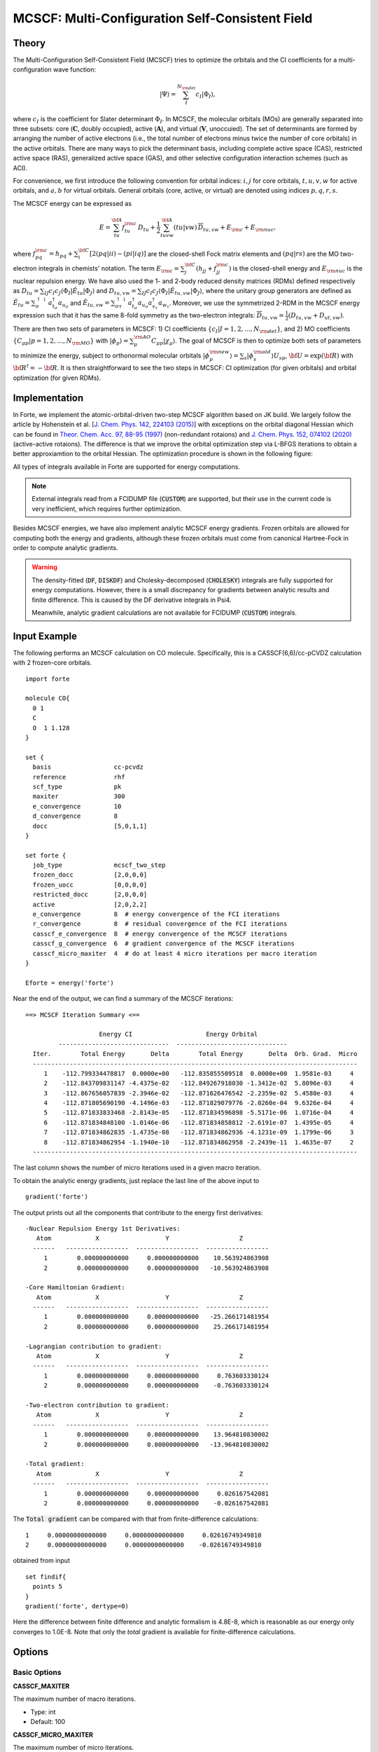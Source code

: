 .. _`sec:methods:mcscf`:

MCSCF: Multi-Configuration Self-Consistent Field
================================================

.. codeauthor:: Chenyang Li, Kevin P. Hannon, Meng Huang, Shuhe Wang

.. sectionauthor:: Chenyang Li

Theory
^^^^^^

The Multi-Configuration Self-Consistent Field (MCSCF) tries to optimize the orbitals
and the CI coefficients for a multi-configuration wave function:

.. math:: |\Psi \rangle = \sum_{I}^{N_{\rm det}} c_{I} | \Phi_I \rangle,

where :math:`c_I` is the coefficient for Slater determinant :math:`\Phi_I`.
In MCSCF, the molecular orbitals (MOs) are generally separated into three subsets:
core (:math:`\mathbf{C}`, doubly occupied),
active (:math:`\mathbf{A}`),
and virtual (:math:`\mathbf{V}`, unoccuied).
The set of determinants are formed by arranging the number of active electrons
(i.e., the total number of electrons minus twice the number of core orbitals)
in the active orbitals.
There are many ways to pick the determinant basis, including complete active space (CAS),
restricted active space (RAS), generalized active space (GAS),
and other selective configuration interaction schemes (such as ACI).

For convenience, we first introduce the following convention for orbital indices:
:math:`i, j` for core orbitals,
:math:`t, u, v, w` for active orbitals,
and :math:`a, b` for virtual orbitals.
General orbitals (core, active, or virtual) are denoted using indices :math:`p,q,r,s`.

The MCSCF energy can be expressed as

.. math:: E = \sum_{tu}^{\bf A} f^{\rm c}_{tu} \, D_{tu} + \frac{1}{2} \sum_{tuvw}^{\bf A} (tu|vw)\, \overline{D}_{tu,vw} + E_{\rm c} + E_{\rm nuc},

where :math:`f^{\rm c}_{pq} = h_{pq} + \sum_{i}^{\bf C} [2 (pq|ii) - (pi|iq)]` are the closed-shell Fock matrix elements
and :math:`(pq|rs)` are the MO two-electron integrals in chemists' notation.
The term :math:`E_{\rm c} = \sum_{j}^{\bf C} (h_{jj} + f^{\rm c}_{jj})` is the closed-shell energy and :math:`E_{\rm nuc}` is the nuclear repulsion energy.
We have also used the 1- and 2-body reduced density matrices (RDMs) defined respectively as
:math:`D_{tu} = \sum_{IJ} c_I c_J \langle \Phi_I | \hat{E}_{tu} | \Phi_J \rangle`
and :math:`D_{tu,vw} = \sum_{IJ} c_I c_J \langle \Phi_I | \hat{E}_{tu,vw} | \Phi_J \rangle`,
where the unitary group generators are defined as
:math:`\hat{E}_{tu} = \sum_{\sigma}^{\uparrow \downarrow} a^\dagger_{t_\sigma} a_{u_\sigma}` and
:math:`\hat{E}_{tu,vw} = \sum_{\sigma\tau}^{\uparrow \downarrow} a^\dagger_{t_\sigma} a_{u_\sigma} a^\dagger_{v_\tau} a_{w_\tau}`.
Moreover, we use the symmetrized 2-RDM in the MCSCF energy expression such that it has the same 8-fold symmetry as the two-electron integrals:
:math:`\overline{D}_{tu,vw} = \frac{1}{2} (D_{tu,vw} + D_{ut,vw})`.

There are then two sets of parameters in MCSCF:
1) CI coefficients :math:`\{c_I|I = 1,2,\dots,N_{\rm det}\}`, and
2) MO coefficients :math:`\{C_{\mu p}| p = 1,2,\dots,N_{\rm MO}\}` with :math:`| \phi_p \rangle = \sum_{\mu}^{\rm AO} C_{\mu p} | \chi_{\mu} \rangle`.
The goal of MCSCF is then to optimize both sets of parameters to minimize the energy,
subject to orthonormal molecular orbitals
:math:`| \phi_p^{\rm new} \rangle = \sum_{s} | \phi_s^{\rm old} \rangle U_{sp}`,
:math:`{\bf U} = \exp({\bf R})` with :math:`{\bf R}^\dagger = -{\bf R}`.
It is then straightforward to see the two steps in MCSCF:
CI optimization (for given orbitals) and orbital optimization (for given RDMs).

Implementation
^^^^^^^^^^^^^^

In Forte, we implement the atomic-orbital-driven two-step MCSCF algorithm based on JK build.
We largely follow the article by Hohenstein et al.
[`J. Chem. Phys. 142, 224103 (2015) <https://doi.org/10.1063/1.4921956>`_]
with exceptions on the orbital diagonal Hessian which can be found in
`Theor. Chem. Acc. 97, 88-95 (1997) <http://link.springer.com/10.1007/s002140050241>`_
(non-redundant rotaions) and
`J. Chem. Phys. 152, 074102 (2020) <https://doi.org/10.1063/1.5142241>`_
(active-active rotaions).
The difference is that we improve the orbital optimization step via L-BFGS iterations
to obtain a better approxiamtion to the orbital Hessian.
The optimization procedure is shown in the following figure:

.. image:: images/mcscf_2step.png
    :width: 600
    :align: center
    :alt: Optimization procedure used in AO-driven 2-step MCSCF code

All types of integrals available in Forte are supported for energy computations.

.. note::
  External integrals read from a FCIDUMP file (:code:`CUSTOM`) are supported,
  but their use in the current code is very inefficient,
  which requires further optimization.

Besides MCSCF energies, we have also implement analytic MCSCF energy gradients.
Frozen orbitals are allowed for computing both the energy and gradients,
although these frozen orbitals must come from canonical Hartree-Fock
in order to compute analytic gradients.

.. warning::
  The density-fitted (:code:`DF`, :code:`DISKDF`)
  and Cholesky-decomposed (:code:`CHOLESKY`) integrals are fully supported for energy computations.
  However, there is a small discrepancy for gradients between analytic results and finite difference.
  This is caused by the DF derivative integrals in Psi4.

  Meanwhile, analytic gradient calculations are not available for FCIDUMP (:code:`CUSTOM`) integrals.

Input Example
^^^^^^^^^^^^^

The following performs an MCSCF calculation on CO molecule.
Specifically, this is a CASSCF(6,6)/cc-pCVDZ calculation with 2 frozen-core orbitals.
::

    import forte

    molecule CO{
      0 1
      C
      O  1 1.128
    }

    set {
      basis                 cc-pcvdz
      reference             rhf
      scf_type              pk
      maxiter               300
      e_convergence         10
      d_convergence         8
      docc                  [5,0,1,1]
    }

    set forte {
      job_type              mcscf_two_step
      frozen_docc           [2,0,0,0]
      frozen_uocc           [0,0,0,0]
      restricted_docc       [2,0,0,0]
      active                [2,0,2,2]
      e_convergence         8  # energy convergence of the FCI iterations
      r_convergence         8  # residual convergence of the FCI iterations
      casscf_e_convergence  8  # energy convergence of the MCSCF iterations
      casscf_g_convergence  6  # gradient convergence of the MCSCF iterations
      casscf_micro_maxiter  4  # do at least 4 micro iterations per macro iteration
    }

    Eforte = energy('forte')

Near the end of the output, we can find a summary of the MCSCF iterations:
::

    ==> MCSCF Iteration Summary <==

                        Energy CI                    Energy Orbital
             ------------------------------  ------------------------------
      Iter.        Total Energy       Delta        Total Energy       Delta  Orb. Grad.  Micro
      ----------------------------------------------------------------------------------------
         1    -112.799334478817  0.0000e+00   -112.835855509518  0.0000e+00  1.9581e-03     4
         2    -112.843709831147 -4.4375e-02   -112.849267918030 -1.3412e-02  5.8096e-03     4
         3    -112.867656057839 -2.3946e-02   -112.871626476542 -2.2359e-02  5.4580e-03     4
         4    -112.871805690190 -4.1496e-03   -112.871829079776 -2.0260e-04  9.6326e-04     4
         5    -112.871833833468 -2.8143e-05   -112.871834596898 -5.5171e-06  1.0716e-04     4
         6    -112.871834848100 -1.0146e-06   -112.871834858812 -2.6191e-07  1.4395e-05     4
         7    -112.871834862835 -1.4735e-08   -112.871834862936 -4.1231e-09  1.1799e-06     3
         8    -112.871834862954 -1.1940e-10   -112.871834862958 -2.2439e-11  1.4635e-07     2
      ----------------------------------------------------------------------------------------

The last column shows the number of micro iterations used in a given macro iteration.

To obtain the analytic energy gradients, just replace the last line of the above input to ::

    gradient('forte')

The output prints out all the components that contribute to the energy first derivatives: ::

    -Nuclear Repulsion Energy 1st Derivatives:
       Atom            X                  Y                   Z
      ------   -----------------  -----------------  -----------------
         1        0.000000000000     0.000000000000    10.563924863908
         2        0.000000000000     0.000000000000   -10.563924863908

    -Core Hamiltonian Gradient:
       Atom            X                  Y                   Z
      ------   -----------------  -----------------  -----------------
         1        0.000000000000     0.000000000000   -25.266171481954
         2        0.000000000000     0.000000000000    25.266171481954

    -Lagrangian contribution to gradient:
       Atom            X                  Y                   Z
      ------   -----------------  -----------------  -----------------
         1        0.000000000000     0.000000000000     0.763603330124
         2        0.000000000000     0.000000000000    -0.763603330124

    -Two-electron contribution to gradient:
       Atom            X                  Y                   Z
      ------   -----------------  -----------------  -----------------
         1        0.000000000000     0.000000000000    13.964810830002
         2        0.000000000000     0.000000000000   -13.964810830002

    -Total gradient:
       Atom            X                  Y                   Z
      ------   -----------------  -----------------  -----------------
         1        0.000000000000     0.000000000000     0.026167542081
         2        0.000000000000     0.000000000000    -0.026167542081

The :code:`Total gradient` can be compared with that from finite-difference calculations: ::

        1     0.00000000000000     0.00000000000000     0.02616749349810
        2     0.00000000000000     0.00000000000000    -0.02616749349810

obtained from input ::

    set findif{
      points 5
    }
    gradient('forte', dertype=0)

Here the difference between finite difference and analytic formalism is 4.8E-8,
which is reasonable as our energy only converges to 1.0E-8.
Note that only the `total` gradient is available for finite-difference calculations.

Options
^^^^^^^

Basic Options
~~~~~~~~~~~~~

**CASSCF_MAXITER**

The maximum number of macro iterations.

* Type: int
* Default: 100

**CASSCF_MICRO_MAXITER**

The maximum number of micro iterations.

* Type: int
* Default: 50

**CASSCF_MICRO_MINITER**

The minimum number of micro iterations.

* Type: int
* Default: 15

**CASSCF_E_CONVERGENCE**

The convergence criterion for the energy (two consecutive energies).

* Type: double
* Default: 1.0e-8

**CASSCF_G_CONVERGENCE**

The convergence criterion for the orbital gradient (RMS of gradient vector).
This value should be roughly in the same order of magnitude as CASSCF_E_CONVERGENCE.
For example, given the default energy convergence (1.0e-8),
set CASSCF_G_CONVERGENCE to 1.0e-7 -- 1.0e-8 for a better convergence behavior.

* Type: double
* Default: 1.0e-7

**CASSCF_MAX_ROTATION**

The max value allowed in orbital update vector.
If a value in the orbital update vector is greater than this number,
the update vector will be scaled by this number / max value.

* Type: double
* Default: 0.5

**CASSCF_DIIS_START**

The iteration number to start DIIS on orbital rotation matrix R.
DIIS will not be used if this number is smaller than 1.

* Type: int
* Default: 2

**CASSCF_DIIS_MIN_VEC**

The minimum number of DIIS vectors allowed for DIIS extrapolation.

* Type: int
* Default: 2

**CASSCF_DIIS_MAX_VEC**

The maximum number of DIIS vectors, exceeding which the oldest vector will be discarded.

* Type: int
* Default: 8

**CASSCF_DIIS_FREQ**

How often to do a DIIS extrapolation.
For example, 1 means do DIIS every iteration and 2 is for every other iteration, etc.

* Type: int
* Default: 1

**CASSCF_CI_SOLVER**

Which active space solver to be used.

* Type: string
* Options: CAS, FCI, ACI, PCI
* Default: CAS

**CASSCF_DEBUG_PRINTING**

Whether to enable debug printing.

* Type: boolean
* Default: False

**CASSCF_FINAL_ORBITAL**

What type of orbitals to be used for redundant orbital pairs for a converged calculation.

* Type: string
* Options: CANONICAL, NATURAL, UNSPECIFIED
* Default: CANONICAL

Expert Options
~~~~~~~~~~~~~~~

**CASSCF_INTERNAL_ROT**

Whether to enable pure internal (GASn-GASn) orbital rotations.

* Type: boolean
* Default: False

**CASSCF_ZERO_ROT**

Zero the optimization between orbital pairs.
Format: [[irrep1, mo1, mo2], [irrep1, mo3, mo4], ...] where
irreps are 0-based, while MO indices are 1-based and relative within the irrep.
For example, zeroing the mixing of 3A1 and 2A1 translates to [[0, 3, 2]].

* Type: array
* Default: No Default

**CASSCF_ACTIVE_FROZEN_ORBITAL**

A list of active orbitals to be frozen in the casscf optimization.
Active orbitals contain all GAS1, GAS2, ..., GAS6 orbitals.
Orbital indices are zero-based and in Pitzer ordering.
For example, GAS1 [1,0,0,1]; GAS2 [1,2,2,1];
CASSCF_ACTIVE_FROZEN_ORBITAL [2,6]
means we freeze the first A2 orbital in GAS2 and the B2 orbital in GAS1.
This option is useful when doing core-excited state computations.

* Type: array
* Default: No Default

CPSCF Options
~~~~~~~~~~~~~

**CPSCF_MAXITER**

Max number of iterations for solving coupled perturbed SCF equation

* Type: int
* Default: 50

**CPSCF_CONVERGENCE**

Convergence criterion for the CP-SCF equation

* Type: double
* Default: 1.0e-8

